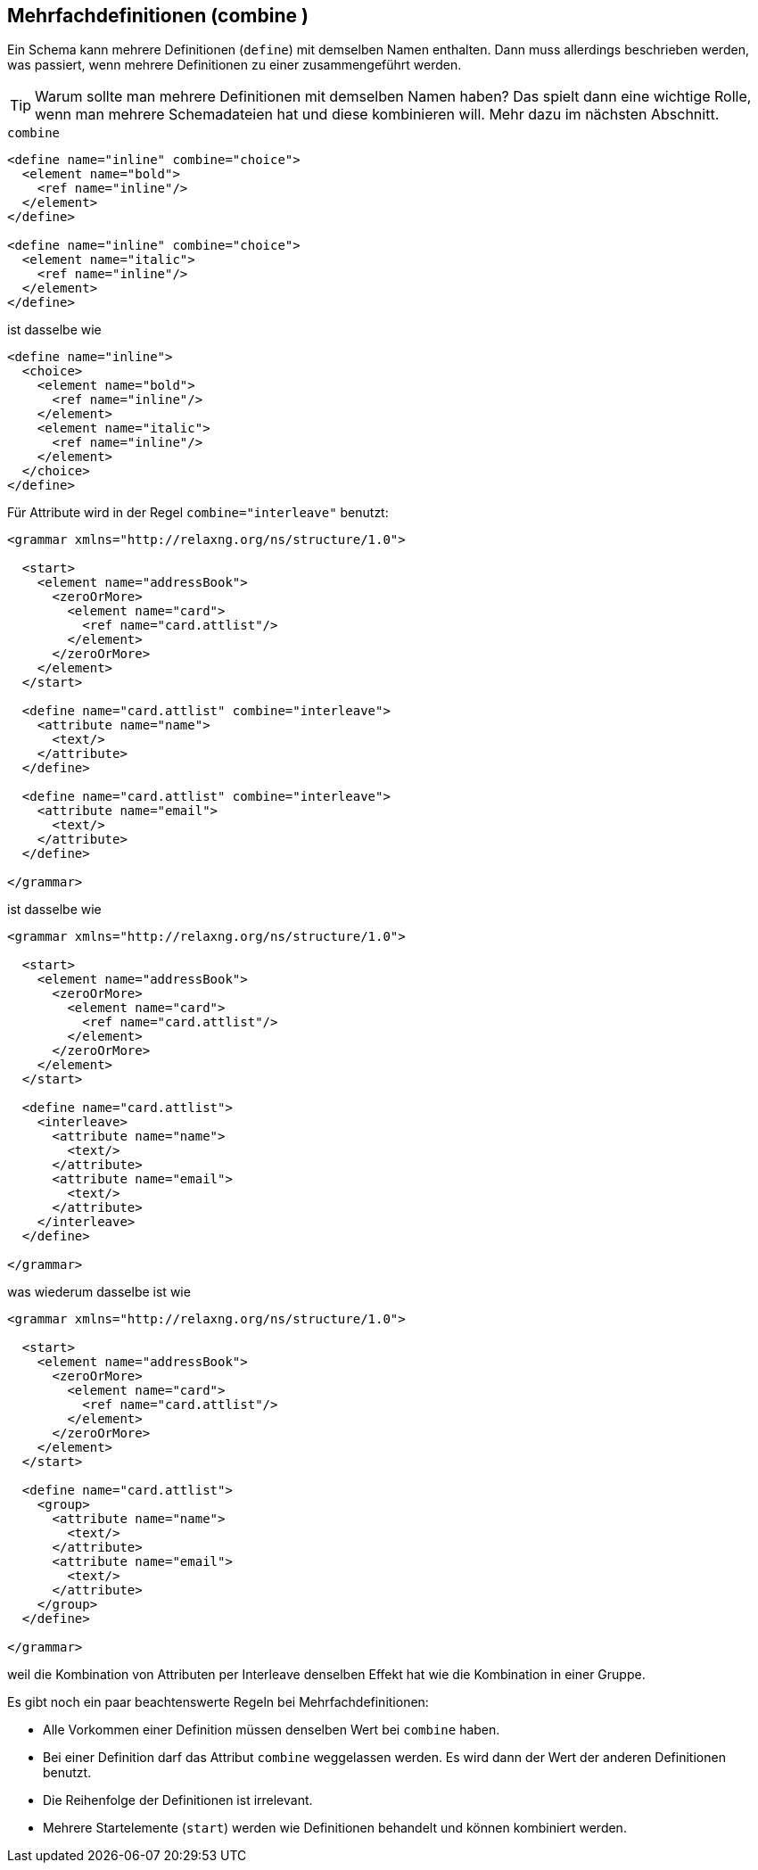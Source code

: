 // https://creativecommons.org/licenses/by-sa/3.0/deed.de
== Mehrfachdefinitionen (combine ) ==

Ein Schema kann mehrere Definitionen (`define`) mit demselben Namen enthalten.
Dann muss allerdings beschrieben werden, was passiert, wenn mehrere Definitionen zu einer zusammengeführt werden.

TIP: Warum sollte man mehrere Definitionen mit demselben Namen haben? Das spielt dann eine wichtige Rolle, wenn man mehrere Schemadateien hat und diese kombinieren will. Mehr dazu im nächsten Abschnitt.


++++
<code class="sidebar">
combine
</code>
++++
[source, xml]
-------------------------------------------------------------------------------
<define name="inline" combine="choice">
  <element name="bold">
    <ref name="inline"/>
  </element>
</define>

<define name="inline" combine="choice">
  <element name="italic">
    <ref name="inline"/>
  </element>
</define>
-------------------------------------------------------------------------------

ist dasselbe wie

[source, xml]
-------------------------------------------------------------------------------
<define name="inline">
  <choice>
    <element name="bold">
      <ref name="inline"/>
    </element>
    <element name="italic">
      <ref name="inline"/>
    </element>
  </choice>
</define>
-------------------------------------------------------------------------------


Für Attribute wird in der Regel `combine="interleave"` benutzt:

[source, xml]
-------------------------------------------------------------------------------
<grammar xmlns="http://relaxng.org/ns/structure/1.0">

  <start>
    <element name="addressBook">
      <zeroOrMore>
        <element name="card">
          <ref name="card.attlist"/>
        </element>
      </zeroOrMore>
    </element>
  </start>

  <define name="card.attlist" combine="interleave">
    <attribute name="name">
      <text/>
    </attribute>
  </define>

  <define name="card.attlist" combine="interleave">
    <attribute name="email">
      <text/>
    </attribute>
  </define>

</grammar>
-------------------------------------------------------------------------------

ist dasselbe wie

[source, xml]
-------------------------------------------------------------------------------
<grammar xmlns="http://relaxng.org/ns/structure/1.0">

  <start>
    <element name="addressBook">
      <zeroOrMore>
        <element name="card">
          <ref name="card.attlist"/>
        </element>
      </zeroOrMore>
    </element>
  </start>

  <define name="card.attlist">
    <interleave>
      <attribute name="name">
        <text/>
      </attribute>
      <attribute name="email">
        <text/>
      </attribute>
    </interleave>
  </define>

</grammar>
-------------------------------------------------------------------------------

was wiederum dasselbe ist wie

[source, xml]
-------------------------------------------------------------------------------
<grammar xmlns="http://relaxng.org/ns/structure/1.0">

  <start>
    <element name="addressBook">
      <zeroOrMore>
        <element name="card">
          <ref name="card.attlist"/>
        </element>
      </zeroOrMore>
    </element>
  </start>

  <define name="card.attlist">
    <group>
      <attribute name="name">
        <text/>
      </attribute>
      <attribute name="email">
        <text/>
      </attribute>
    </group>
  </define>

</grammar>
-------------------------------------------------------------------------------

weil die Kombination von Attributen per Interleave denselben Effekt hat wie die Kombination in einer Gruppe.

Es gibt noch ein paar beachtenswerte Regeln bei Mehrfachdefinitionen:

* Alle Vorkommen einer Definition müssen denselben Wert bei `combine` haben.
* Bei einer Definition darf das Attribut `combine` weggelassen werden. Es wird dann der Wert der anderen Definitionen benutzt.
* Die Reihenfolge der Definitionen ist irrelevant.
* Mehrere Startelemente (`start`) werden wie Definitionen behandelt und können kombiniert werden.

// Ende der Datei

